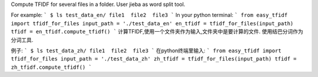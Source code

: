 Compute TFIDF for several files in a folder.
User jieba as word split tool.

For example:
```
$ ls test_data_en/
file1  file2  file3
```
In your python terminal:
```
from easy_tfidf import tfidf_for_files
input_path = './test_data_en'
en_tfidf = tfidf_for_files(input_path)
tfidf = en_tfidf.compute_tfidf()
```
计算TFIDF,使用一个文件夹作为输入,文件夹中是要计算的文件.
使用结巴分词作为分词工具.

例子:
```
$ ls test_data_zh/
file1  file2  file3
```
在python终端里输入:
```
from easy_tfidf import tfidf_for_files
input_path = './test_data_zh'
zh_tfidf = tfidf_for_files(input_path)
tfidf = zh_tfidf.compute_tfidf()
```